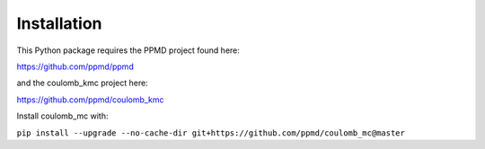 Installation
============

This Python package requires the PPMD project found here:

https://github.com/ppmd/ppmd

and the coulomb_kmc project here:

https://github.com/ppmd/coulomb_kmc

Install coulomb_mc with:

``pip install --upgrade --no-cache-dir git+https://github.com/ppmd/coulomb_mc@master``
